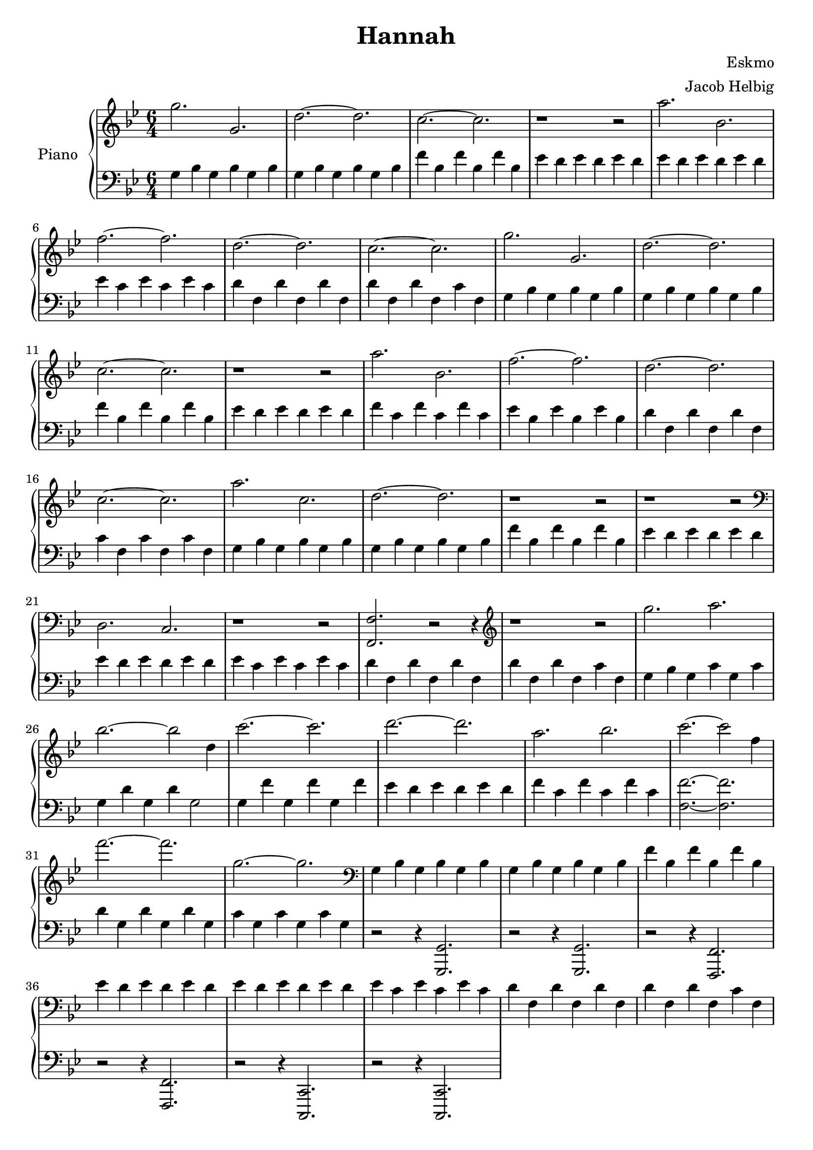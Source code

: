 \version "2.19.59"

\header {
	title = "Hannah"
	composer = "Eskmo"
	arranger = "Jacob Helbig"
	tagline = ##f
}

\paper {
	ragged-last-bottom = ##f
}

upper = \relative c' {
	\clef treble
	\key g \minor
	\time 6/4

	g''2. g, | d'~ d | c~ c | r1 r2 |
	a'2. bes, | f'~ f | d~ d | c~ c |
	g' g, | d'~ d | c~ c | r1 r2 |                                        
        a'2. bes, | f'~ f | d~ d | c~ c |	
	
	a' c, | d~ d | r1 r2 | r1 r2 |
	\clef bass d,,2. c | r1 r2 |
	<f f,>2. r2 r4 | \clef treble r1 r2 |
	g''2. a | bes2.~ bes2 d,4 |
	c'2.~ c2. | d~ d | a2. bes | c~ c2 f,4 |
	f'2.~ f | g,2.~ g | \clef bass
	g,,4 bes g bes g bes | g bes g bes g bes
	f' bes, f' bes, f' bes, | es d es d es d |
	es d es d es d | es c es c es c |
	d f, d' f, d' f, | d' f, d' f, c' f, |
}

lower = \relative c {
	\clef bass
	\key g \minor
	\time 6/4
	
	g'4 bes g bes g bes | g bes g bes g bes |
	f' bes, f' bes, f' bes, | es d es d es d |
	es d es d es d | es c es c es c |
	d f, d' f, d' f, | d' f, d' f, c' f, |
	g4 bes g bes g bes | g bes g bes g bes |                                
        f' bes, f' bes, f' bes, | es d es d es d |                               
        f c f c f c | es bes es bes es bes |                                        
        d f, d' f, d' f, | c' f, c' f, c' f, |

	g4 bes g bes g bes | g bes g bes g bes |                                
        f' bes, f' bes, f' bes, | es d es d es d |                               
        es d es d es d | es c es c es c |                                        
        d f, d' f, d' f, | d' f, d' f, c' f, |
	g bes g c g c | g d' g, d' g,2 |
	g4 f' g, f' g, f' |
	es d es d es d | f c f c f c |
	<f f,>2.~ <f f,> | d4 g, d' g, d' g, |
	c g c g c g | r2 r4 <g, g,>2. | r2 r4 <g g,>2. |
	r2 r4 <f f,>2. | r2 r4 <f f,>2. |
	r2 r4 <c c,>2. | r2 r4 <c c,>2. |
	
}	

\score {
	\new PianoStaff <<
		\set PianoStaff.instrumentName = #"Piano"
		\new Staff = "upper" \upper
		\new Staff = "lower" \lower
	>>

}
